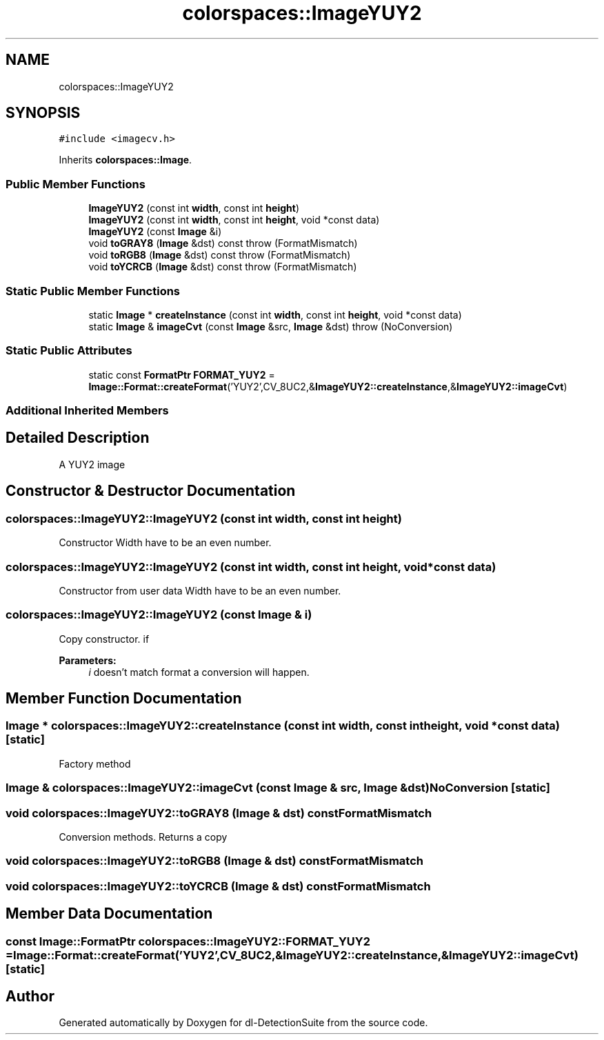 .TH "colorspaces::ImageYUY2" 3 "Sat Dec 15 2018" "Version 1.00" "dl-DetectionSuite" \" -*- nroff -*-
.ad l
.nh
.SH NAME
colorspaces::ImageYUY2
.SH SYNOPSIS
.br
.PP
.PP
\fC#include <imagecv\&.h>\fP
.PP
Inherits \fBcolorspaces::Image\fP\&.
.SS "Public Member Functions"

.in +1c
.ti -1c
.RI "\fBImageYUY2\fP (const int \fBwidth\fP, const int \fBheight\fP)"
.br
.ti -1c
.RI "\fBImageYUY2\fP (const int \fBwidth\fP, const int \fBheight\fP, void *const data)"
.br
.ti -1c
.RI "\fBImageYUY2\fP (const \fBImage\fP &i)"
.br
.ti -1c
.RI "void \fBtoGRAY8\fP (\fBImage\fP &dst) const  throw (FormatMismatch)"
.br
.ti -1c
.RI "void \fBtoRGB8\fP (\fBImage\fP &dst) const  throw (FormatMismatch)"
.br
.ti -1c
.RI "void \fBtoYCRCB\fP (\fBImage\fP &dst) const  throw (FormatMismatch)"
.br
.in -1c
.SS "Static Public Member Functions"

.in +1c
.ti -1c
.RI "static \fBImage\fP * \fBcreateInstance\fP (const int \fBwidth\fP, const int \fBheight\fP, void *const data)"
.br
.ti -1c
.RI "static \fBImage\fP & \fBimageCvt\fP (const \fBImage\fP &src, \fBImage\fP &dst)  throw (NoConversion)"
.br
.in -1c
.SS "Static Public Attributes"

.in +1c
.ti -1c
.RI "static const \fBFormatPtr\fP \fBFORMAT_YUY2\fP = \fBImage::Format::createFormat\fP('YUY2',CV_8UC2,&\fBImageYUY2::createInstance\fP,&\fBImageYUY2::imageCvt\fP)"
.br
.in -1c
.SS "Additional Inherited Members"
.SH "Detailed Description"
.PP 
A YUY2 image 
.SH "Constructor & Destructor Documentation"
.PP 
.SS "colorspaces::ImageYUY2::ImageYUY2 (const int width, const int height)"
Constructor Width have to be an even number\&. 
.SS "colorspaces::ImageYUY2::ImageYUY2 (const int width, const int height, void *const data)"
Constructor from user data Width have to be an even number\&. 
.SS "colorspaces::ImageYUY2::ImageYUY2 (const \fBImage\fP & i)"
Copy constructor\&. if 
.PP
\fBParameters:\fP
.RS 4
\fIi\fP doesn't match format a conversion will happen\&. 
.RE
.PP

.SH "Member Function Documentation"
.PP 
.SS "\fBImage\fP * colorspaces::ImageYUY2::createInstance (const int width, const int height, void *const data)\fC [static]\fP"
Factory method 
.SS "\fBImage\fP & colorspaces::ImageYUY2::imageCvt (const \fBImage\fP & src, \fBImage\fP & dst)\fBNoConversion\fP\fC [static]\fP"

.SS "void colorspaces::ImageYUY2::toGRAY8 (\fBImage\fP & dst) const\fBFormatMismatch\fP"
Conversion methods\&. Returns a copy 
.SS "void colorspaces::ImageYUY2::toRGB8 (\fBImage\fP & dst) const\fBFormatMismatch\fP"

.SS "void colorspaces::ImageYUY2::toYCRCB (\fBImage\fP & dst) const\fBFormatMismatch\fP"

.SH "Member Data Documentation"
.PP 
.SS "const \fBImage::FormatPtr\fP colorspaces::ImageYUY2::FORMAT_YUY2 = \fBImage::Format::createFormat\fP('YUY2',CV_8UC2,&\fBImageYUY2::createInstance\fP,&\fBImageYUY2::imageCvt\fP)\fC [static]\fP"


.SH "Author"
.PP 
Generated automatically by Doxygen for dl-DetectionSuite from the source code\&.
